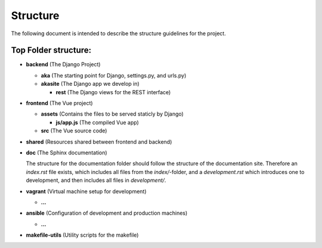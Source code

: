 
Structure
=========

The following document is intended to describe the structure guidelines for the project.

Top Folder structure:
---------------------

- **backend**       (The Django Project)

  - **aka**         (The starting point for Django, settings.py, and urls.py)

  - **akasite**     (The Django app we develop in)
    
    - **rest**      (The Django views for the REST interface)

- **frontend**      (The Vue project)

  - **assets**      (Contains the files to be served staticly by Django)  

    - **js/app.js** (The compiled Vue app)
  
  - **src**         (The Vue source code)

- **shared**        (Resources shared between frontend and backend)

- **doc**           (The Sphinx documentation)

  The structure for the documentation folder should follow the structure 
  of the documentation site. Therefore an `index.rst` file exists, which includes
  all files from the `index/`-folder, and a `development.rst` which introduces
  one to development, and then includes all files in `development/`.

- **vagrant**       (Virtual machine setup for development)

  - **...**

- **ansible**       (Configuration of development and production machines)

  - **...**

- **makefile-utils** (Utility scripts for the makefile)
